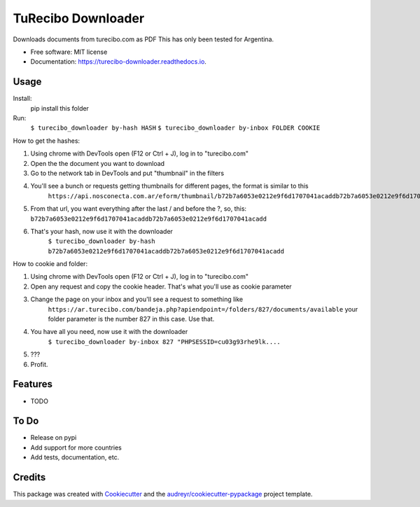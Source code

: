 ===================
TuRecibo Downloader
===================


.. image:: https://img.shields.io/pypi/v/turecibo_downloader.svg
        :target: https://pypi.python.org/pypi/turecibo_downloader

.. image:: https://img.shields.io/travis/gbourdin/turecibo_downloader.svg
        :target: https://travis-ci.org/gbourdin/turecibo_downloader

.. image:: https://readthedocs.org/projects/turecibo-downloader/badge/?version=latest
        :target: https://turecibo-downloader.readthedocs.io/en/latest/?badge=latest
        :alt: Documentation Status




Downloads documents from turecibo.com as PDF
This has only been tested for Argentina.


* Free software: MIT license
* Documentation: https://turecibo-downloader.readthedocs.io.


Usage
--------
Install:
    pip install this folder

Run:
    ``$ turecibo_downloader by-hash HASH``
    ``$ turecibo_downloader by-inbox FOLDER COOKIE``

How to get the hashes:

1. Using chrome with DevTools open (F12 or Ctrl + J), log in to "turecibo.com"
2. Open the the document you want to download
3. Go to the network tab in DevTools and put "thumbnail" in the filters
4. You'll see a bunch or requests getting thumbnails for different pages, the format is similar to this
    ``https://api.nosconecta.com.ar/eform/thumbnail/b72b7a6053e0212e9f6d1707041acaddb72b7a6053e0212e9f6d1707041acadd?page=1``
5. From that url, you want everything after the last / and before the ?, so, this: ``b72b7a6053e0212e9f6d1707041acaddb72b7a6053e0212e9f6d1707041acadd``
6. That's your hash, now use it with the downloader
    ``$ turecibo_downloader by-hash b72b7a6053e0212e9f6d1707041acaddb72b7a6053e0212e9f6d1707041acadd``

How to cookie and folder:

1. Using chrome with DevTools open (F12 or Ctrl + J), log in to "turecibo.com"
2. Open any request and copy the cookie header. That's what you'll use as cookie parameter
3. Change the page on your inbox and you'll see a request to something like
    ``https://ar.turecibo.com/bandeja.php?apiendpoint=/folders/827/documents/available``
    your folder parameter is the number 827 in this case. Use that.
4. You have all you need, now use it with the downloader
    ``$ turecibo_downloader by-inbox 827 "PHPSESSID=cu03g93rhe9lk....``
5. ???
6. Profit.

Features
--------

* TODO

To Do
-----
* Release on pypi
* Add support for more countries
* Add tests, documentation, etc.


Credits
-------

This package was created with Cookiecutter_ and the `audreyr/cookiecutter-pypackage`_ project template.

.. _Cookiecutter: https://github.com/audreyr/cookiecutter
.. _`audreyr/cookiecutter-pypackage`: https://github.com/audreyr/cookiecutter-pypackage
